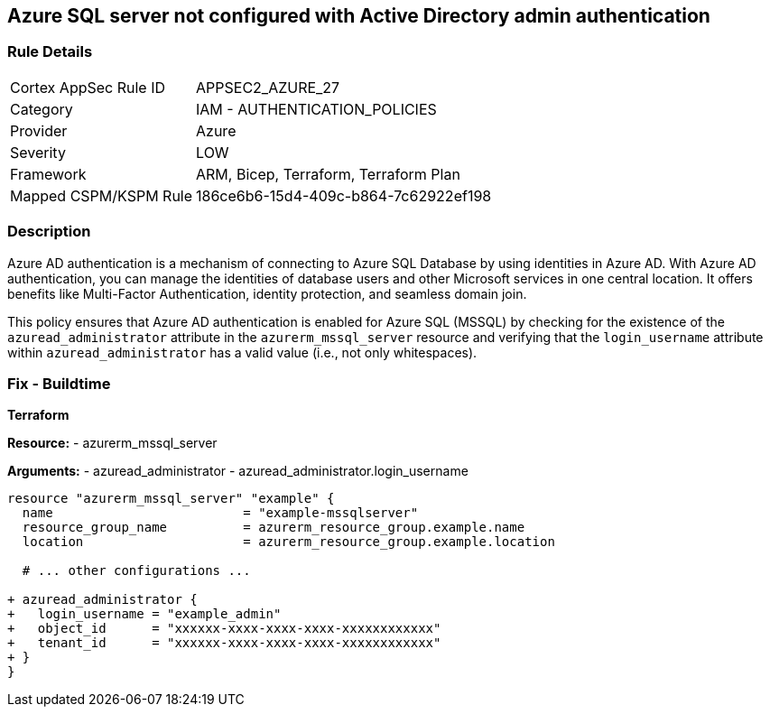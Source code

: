 == Azure SQL server not configured with Active Directory admin authentication
// Ensure Azure AD authentication is enabled for Azure SQL (MSSQL).

=== Rule Details

[cols="1,2"]
|===
|Cortex AppSec Rule ID |APPSEC2_AZURE_27
|Category |IAM - AUTHENTICATION_POLICIES
|Provider |Azure
|Severity |LOW
|Framework |ARM, Bicep, Terraform, Terraform Plan
|Mapped CSPM/KSPM Rule |186ce6b6-15d4-409c-b864-7c62922ef198
|===


=== Description

Azure AD authentication is a mechanism of connecting to Azure SQL Database by using identities in Azure AD. With Azure AD authentication, you can manage the identities of database users and other Microsoft services in one central location. It offers benefits like Multi-Factor Authentication, identity protection, and seamless domain join.

This policy ensures that Azure AD authentication is enabled for Azure SQL (MSSQL) by checking for the existence of the `azuread_administrator` attribute in the `azurerm_mssql_server` resource and verifying that the `login_username` attribute within `azuread_administrator` has a valid value (i.e., not only whitespaces).


=== Fix - Buildtime

*Terraform*

*Resource:* 
- azurerm_mssql_server

*Arguments:* 
- azuread_administrator
- azuread_administrator.login_username

[source,terraform]
----
resource "azurerm_mssql_server" "example" {
  name                         = "example-mssqlserver"
  resource_group_name          = azurerm_resource_group.example.name
  location                     = azurerm_resource_group.example.location
  
  # ... other configurations ...

+ azuread_administrator {
+   login_username = "example_admin"
+   object_id      = "xxxxxx-xxxx-xxxx-xxxx-xxxxxxxxxxxx"
+   tenant_id      = "xxxxxx-xxxx-xxxx-xxxx-xxxxxxxxxxxx"
+ }
}
----
